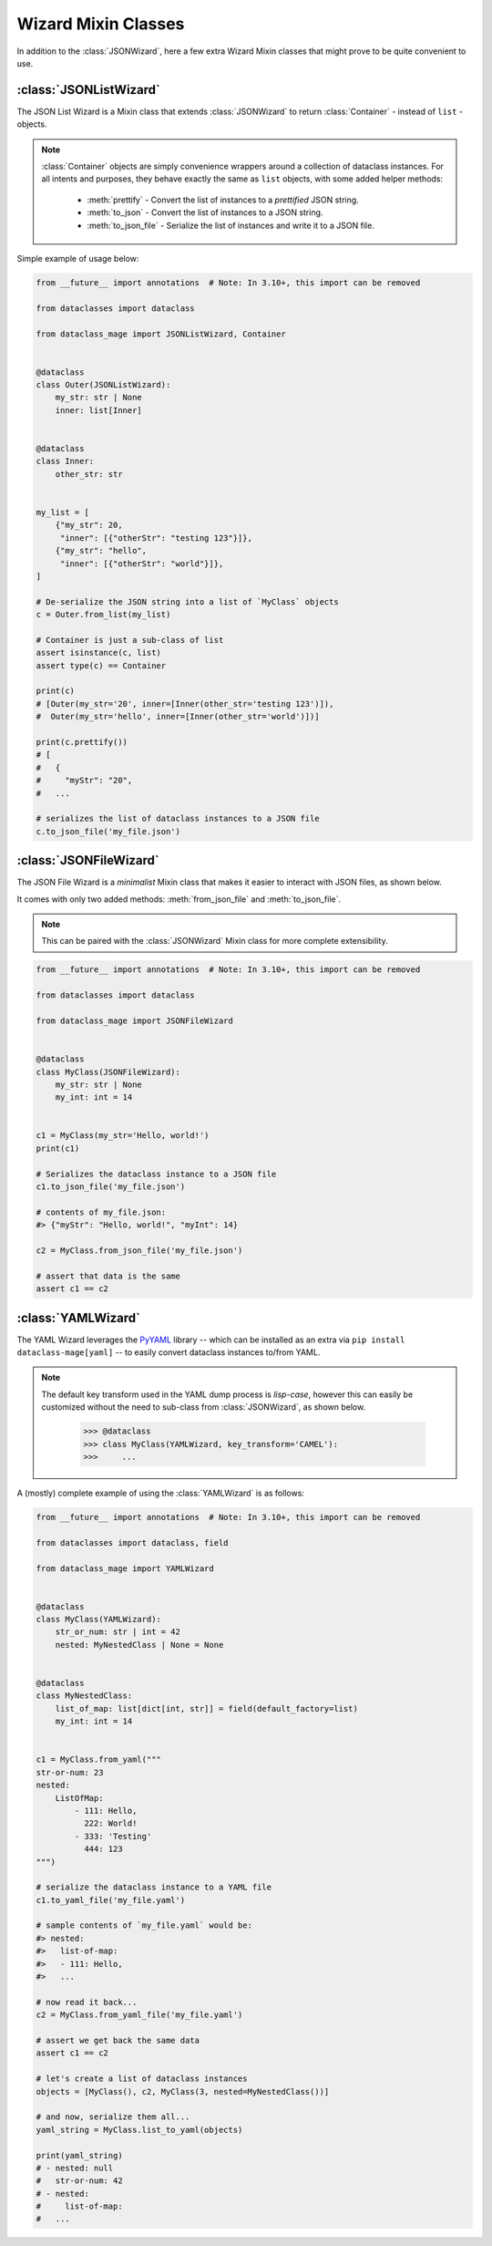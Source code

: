 Wizard Mixin Classes
====================

In addition to the :class:`JSONWizard`, here a few extra Wizard Mixin
classes that might prove to be quite convenient to use.

:class:`JSONListWizard`
~~~~~~~~~~~~~~~~~~~~~~~

The JSON List Wizard is a Mixin class that extends :class:`JSONWizard` to
return :class:`Container` - instead of ``list`` - objects.

.. note:: :class:`Container` objects are simply convenience wrappers around
  a collection of dataclass instances. For all intents and purposes, they
  behave exactly the same as ``list`` objects, with some added helper methods:

    * :meth:`prettify` - Convert the list of instances to a *prettified* JSON
      string.

    * :meth:`to_json` - Convert the list of instances to a JSON string.

    * :meth:`to_json_file` - Serialize the list of instances and write it to a
      JSON file.

Simple example of usage below:

.. code:: python3

    from __future__ import annotations  # Note: In 3.10+, this import can be removed

    from dataclasses import dataclass

    from dataclass_mage import JSONListWizard, Container


    @dataclass
    class Outer(JSONListWizard):
        my_str: str | None
        inner: list[Inner]


    @dataclass
    class Inner:
        other_str: str


    my_list = [
        {"my_str": 20,
         "inner": [{"otherStr": "testing 123"}]},
        {"my_str": "hello",
         "inner": [{"otherStr": "world"}]},
    ]

    # De-serialize the JSON string into a list of `MyClass` objects
    c = Outer.from_list(my_list)

    # Container is just a sub-class of list
    assert isinstance(c, list)
    assert type(c) == Container

    print(c)
    # [Outer(my_str='20', inner=[Inner(other_str='testing 123')]),
    #  Outer(my_str='hello', inner=[Inner(other_str='world')])]

    print(c.prettify())
    # [
    #   {
    #     "myStr": "20",
    #   ...

    # serializes the list of dataclass instances to a JSON file
    c.to_json_file('my_file.json')

:class:`JSONFileWizard`
~~~~~~~~~~~~~~~~~~~~~~~

The JSON File Wizard is a *minimalist* Mixin class that makes it easier
to interact with JSON files, as shown below.

It comes with only two added methods: :meth:`from_json_file` and
:meth:`to_json_file`.

.. note::
  This can be paired with the :class:`JSONWizard` Mixin class for more
  complete extensibility.

.. code:: python3

    from __future__ import annotations  # Note: In 3.10+, this import can be removed

    from dataclasses import dataclass

    from dataclass_mage import JSONFileWizard


    @dataclass
    class MyClass(JSONFileWizard):
        my_str: str | None
        my_int: int = 14


    c1 = MyClass(my_str='Hello, world!')
    print(c1)

    # Serializes the dataclass instance to a JSON file
    c1.to_json_file('my_file.json')

    # contents of my_file.json:
    #> {"myStr": "Hello, world!", "myInt": 14}

    c2 = MyClass.from_json_file('my_file.json')

    # assert that data is the same
    assert c1 == c2

:class:`YAMLWizard`
~~~~~~~~~~~~~~~~~~~

The YAML Wizard leverages the `PyYAML`_ library -- which can be installed
as an extra via ``pip install dataclass-mage[yaml]`` -- to easily convert
dataclass instances to/from YAML.

.. note::
  The default key transform used in the YAML dump process is `lisp-case`,
  however this can easily be customized without the need to sub-class
  from :class:`JSONWizard`, as shown below.

      >>> @dataclass
      >>> class MyClass(YAMLWizard, key_transform='CAMEL'):
      >>>     ...

A (mostly) complete example of using the :class:`YAMLWizard` is as follows:

.. code:: python3

    from __future__ import annotations  # Note: In 3.10+, this import can be removed

    from dataclasses import dataclass, field

    from dataclass_mage import YAMLWizard


    @dataclass
    class MyClass(YAMLWizard):
        str_or_num: str | int = 42
        nested: MyNestedClass | None = None


    @dataclass
    class MyNestedClass:
        list_of_map: list[dict[int, str]] = field(default_factory=list)
        my_int: int = 14


    c1 = MyClass.from_yaml("""
    str-or-num: 23
    nested:
        ListOfMap:
            - 111: Hello,
              222: World!
            - 333: 'Testing'
              444: 123
    """)

    # serialize the dataclass instance to a YAML file
    c1.to_yaml_file('my_file.yaml')

    # sample contents of `my_file.yaml` would be:
    #> nested:
    #>   list-of-map:
    #>   - 111: Hello,
    #>   ...

    # now read it back...
    c2 = MyClass.from_yaml_file('my_file.yaml')

    # assert we get back the same data
    assert c1 == c2

    # let's create a list of dataclass instances
    objects = [MyClass(), c2, MyClass(3, nested=MyNestedClass())]

    # and now, serialize them all...
    yaml_string = MyClass.list_to_yaml(objects)

    print(yaml_string)
    # - nested: null
    #   str-or-num: 42
    # - nested:
    #     list-of-map:
    #   ...

.. _PyYAML: https://pypi.org/project/PyYAML/
